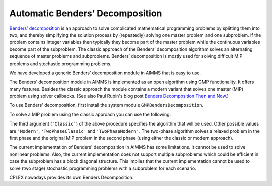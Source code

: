 Automatic Benders’ Decomposition
=================================

.. meta::
   :description: How to solve using Benders Decomposition directly supported by AIMMS.
   :keywords: Benders Decomposition, MIP, GMP

`Benders’ decomposition <https://en.wikipedia.org/wiki/Benders%27_decomposition>`_ is an approach to solve complicated mathematical programming problems by splitting them into two, and thereby simplifying the solution process by (repeatedly) solving one master problem and one subproblem. If the problem contains integer variables then typically they become part of the master problem while the continuous variables become part of the subproblem. The classic approach of the Benders’ decomposition algorithm solves an alternating sequence of master problems and subproblems. Benders’ decomposition is mostly used for solving difficult MIP problems and stochastic programming problems.

We have developed a generic Benders’ decomposition module in AIMMS that is easy to use. 

The Benders’ decomposition module in AIMMS is implemented as an open
algorithm using GMP functionality. It offers many features. Besides the
classic approach the module contains a modern variant that solves one
master (MIP) problem using solver callbacks. (See also Paul Rubin's blog post `Benders Decomposition Then and Now <https://orinanobworld.blogspot.com/2011/10/benders-decomposition-then-and-now.html>`_.)

To use Benders' decomposition, first install the system module
``GMPBendersDecomposition``. 

To solve a MIP problem
using the classic approach you can use the following:

.. code-block:: aimms
    :linenos:

    ! First we must generate the GMP for our Math Program.
    myGMP := GMP::Instance::Generate( myMP ) ;

    ! The second argument defines the master problem variables.
    GMPBenders::DoBendersDecomposition( myGMP, AllIntegerVariables, 'Classic' );

The third argument (``'Classic'``) of the above procedure specifies the algorithm that
will be used. Other possible values are ``'Modern'``, ``'TwoPhaseClassic'`` and
``'TwoPhaseModern'``. The two-phase algorithm solves a relaxed problem in
the first phase and the original MIP problem in the second phase (using
either the classic or modern approach).

The current implementation of Benders' decomposition in AIMMS has some
limitations. It cannot be used to solve nonlinear problems. Also, the
current implementation does not support multiple subproblems which could
be efficient in case the subproblem has a block diagonal structure. This
implies that the current implementation cannot be used to solve (two
stage) stochastic programming problems with a subproblem for each
scenario.


CPLEX nowadays provides its own Benders Decomposition. 

.. seealso::
    
    * :doc:`../116/116-Benders-CPLEX`




